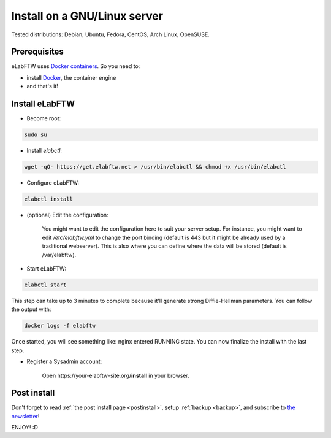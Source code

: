 .. _install:

Install on a GNU/Linux server
=============================

.. image:: img/gnulinux.png
    :align: center
    :alt: gnulinux

Tested distributions: Debian, Ubuntu, Fedora, CentOS, Arch Linux, OpenSUSE.

.. image:: img/docker.png
    :align: right
    :alt: docker

Prerequisites
-------------

eLabFTW uses `Docker containers <https://www.docker.com/what-docker>`_. So you need to:

* install `Docker <https://docs.docker.com/engine/installation/linux/>`_, the container engine
* and that's it!

Install eLabFTW
---------------

* Become root:

.. code-block:: bash

    sudo su

.. _normal-install:

* Install `elabctl`:

.. code-block:: bash

    wget -qO- https://get.elabftw.net > /usr/bin/elabctl && chmod +x /usr/bin/elabctl

* Configure eLabFTW:

.. code-block:: bash

    elabctl install

* (optional) Edit the configuration:

    You might want to edit the configuration here to suit your server setup. For instance, you might want to edit `/etc/elabftw.yml` to change the port binding (default is 443 but it might be already used by a traditional webserver). This is also where you can define where the data will be stored (default is /var/elabftw).

* Start eLabFTW:

.. code-block:: bash

    elabctl start

This step can take up to 3 minutes to complete because it'll generate strong Diffie-Hellman parameters. You can follow the output with:

.. code-block:: bash

    docker logs -f elabftw

Once started, you will see something like: nginx entered RUNNING state. You can now finalize the install with the last step.

* Register a Sysadmin account:

    Open \https://your-elabftw-site.org/**install** in your browser.

Post install
------------

Don't forget to read :ref:`the post install page <postinstall>`, setup :ref:`backup <backup>`, and subscribe to `the newsletter <http://elabftw.us12.list-manage1.com/subscribe?u=61950c0fcc7a849dbb4ef1b89&id=04086ba197>`_!

ENJOY! :D
